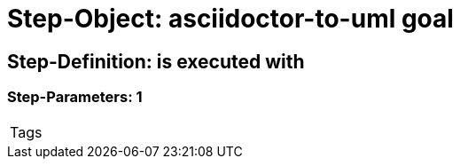 = Step-Object: asciidoctor-to-uml goal

== Step-Definition: is executed with

=== Step-Parameters: 1

|===
| Tags
|===

